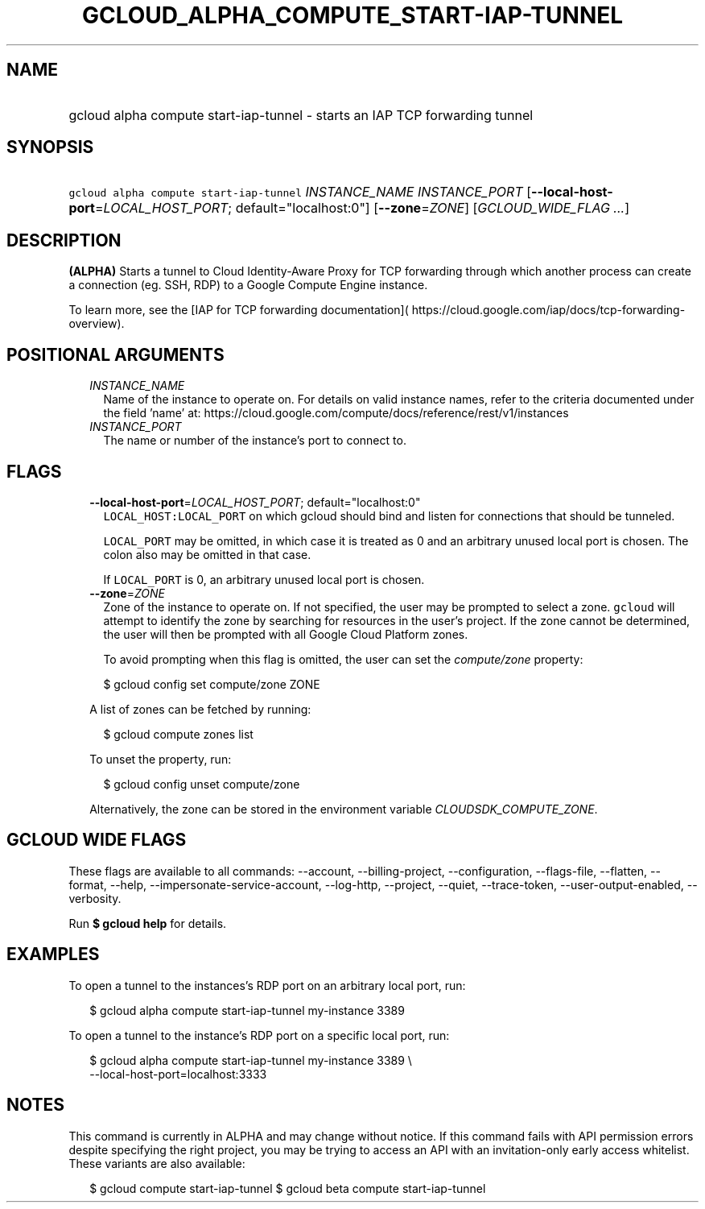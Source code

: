 
.TH "GCLOUD_ALPHA_COMPUTE_START\-IAP\-TUNNEL" 1



.SH "NAME"
.HP
gcloud alpha compute start\-iap\-tunnel \- starts an IAP TCP forwarding tunnel



.SH "SYNOPSIS"
.HP
\f5gcloud alpha compute start\-iap\-tunnel\fR \fIINSTANCE_NAME\fR \fIINSTANCE_PORT\fR [\fB\-\-local\-host\-port\fR=\fILOCAL_HOST_PORT\fR;\ default="localhost:0"] [\fB\-\-zone\fR=\fIZONE\fR] [\fIGCLOUD_WIDE_FLAG\ ...\fR]



.SH "DESCRIPTION"

\fB(ALPHA)\fR Starts a tunnel to Cloud Identity\-Aware Proxy for TCP forwarding
through which another process can create a connection (eg. SSH, RDP) to a Google
Compute Engine instance.

To learn more, see the [IAP for TCP forwarding documentation](
https://cloud.google.com/iap/docs/tcp\-forwarding\-overview).



.SH "POSITIONAL ARGUMENTS"

.RS 2m
.TP 2m
\fIINSTANCE_NAME\fR
Name of the instance to operate on. For details on valid instance names, refer
to the criteria documented under the field 'name' at:
https://cloud.google.com/compute/docs/reference/rest/v1/instances

.TP 2m
\fIINSTANCE_PORT\fR
The name or number of the instance's port to connect to.


.RE
.sp

.SH "FLAGS"

.RS 2m
.TP 2m
\fB\-\-local\-host\-port\fR=\fILOCAL_HOST_PORT\fR; default="localhost:0"
\f5LOCAL_HOST:LOCAL_PORT\fR on which gcloud should bind and listen for
connections that should be tunneled.

\f5LOCAL_PORT\fR may be omitted, in which case it is treated as 0 and an
arbitrary unused local port is chosen. The colon also may be omitted in that
case.

If \f5LOCAL_PORT\fR is 0, an arbitrary unused local port is chosen.

.TP 2m
\fB\-\-zone\fR=\fIZONE\fR
Zone of the instance to operate on. If not specified, the user may be prompted
to select a zone. \f5gcloud\fR will attempt to identify the zone by searching
for resources in the user's project. If the zone cannot be determined, the user
will then be prompted with all Google Cloud Platform zones.

To avoid prompting when this flag is omitted, the user can set the
\f5\fIcompute/zone\fR\fR property:

.RS 2m
$ gcloud config set compute/zone ZONE
.RE

A list of zones can be fetched by running:

.RS 2m
$ gcloud compute zones list
.RE

To unset the property, run:

.RS 2m
$ gcloud config unset compute/zone
.RE

Alternatively, the zone can be stored in the environment variable
\f5\fICLOUDSDK_COMPUTE_ZONE\fR\fR.


.RE
.sp

.SH "GCLOUD WIDE FLAGS"

These flags are available to all commands: \-\-account, \-\-billing\-project,
\-\-configuration, \-\-flags\-file, \-\-flatten, \-\-format, \-\-help,
\-\-impersonate\-service\-account, \-\-log\-http, \-\-project, \-\-quiet,
\-\-trace\-token, \-\-user\-output\-enabled, \-\-verbosity.

Run \fB$ gcloud help\fR for details.



.SH "EXAMPLES"

To open a tunnel to the instances's RDP port on an arbitrary local port, run:

.RS 2m
$ gcloud alpha compute start\-iap\-tunnel my\-instance 3389
.RE

To open a tunnel to the instance's RDP port on a specific local port, run:

.RS 2m
$ gcloud alpha compute start\-iap\-tunnel my\-instance 3389 \e
    \-\-local\-host\-port=localhost:3333
.RE



.SH "NOTES"

This command is currently in ALPHA and may change without notice. If this
command fails with API permission errors despite specifying the right project,
you may be trying to access an API with an invitation\-only early access
whitelist. These variants are also available:

.RS 2m
$ gcloud compute start\-iap\-tunnel
$ gcloud beta compute start\-iap\-tunnel
.RE

